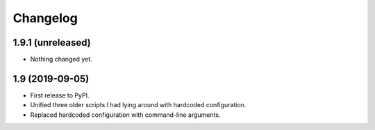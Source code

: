 Changelog
==========

1.9.1 (unreleased)
------------------

- Nothing changed yet.


1.9 (2019-09-05)
----------------

- First release to PyPI.
- Unified three older scripts I had lying around with hardcoded configuration.
- Replaced hardcoded configuration with command-line arguments.
